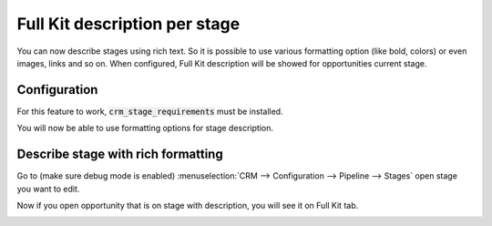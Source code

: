 ==============================
Full Kit description per stage
==============================

You can now describe stages using rich text. So it is possible to use
various formatting option (like bold, colors) or even images, links and
so on. When configured, Full Kit description will be showed for
opportunities current stage.

Configuration
=============

For this feature to work, :code:`crm_stage_requirements` must be
installed.

You will now be able to use formatting options for stage description.

Describe stage with rich formatting
===================================

Go to (make sure debug mode is enabled) :menuselection:`CRM --> Configuration --> Pipeline --> Stages`
open stage you want to edit.

.. image:: media/full_kit_stage.png
    :align: center

Now if you open opportunity that is on stage with description, you will
see it on Full Kit tab.

.. image:: media/full_kit_opportunity.png
    :align: center

